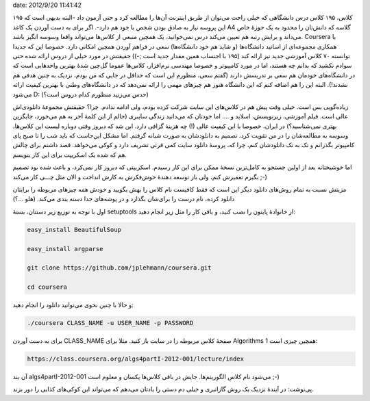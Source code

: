 .. title: اسکریپتی برای کاهش هزینهٔ شرکت در کلاس‌های دانشگاه Coursera ..
date: 2012/9/20 11:41:42

.. raw:: html

   <html>

.. raw:: html

   <body>

.. raw:: html

   <p>

۱۹۵ کلاس‌، ۱۹۵ کلاس درس دانشگاهی که خیلی راحت می‌توان از طریق اینترنت
آن‌ها را مطالعه کرد و حتی آزمون داد‌ -البته بدیهی است که این پروسه نیاز
به صادق بودن شخص با خود هم دارد‌-. اگر برای به دست آوردن یک کاغذ A4
گلاسه که دانش‌تان را محدود به یک حوزهٔ خاص می‌داند و برایش رتبه هم تعیین
می‌کند درس نمی‌خوانید‌، یک همچین منبعی از کلاس‌ها می‌تواند واقعا وسوسه
انگیز باشد‌. Coursera با همکاری مجموعه‌ای از اساتید دانشگاه‌ها (و شاید
هم خود دانشگاه‌ها) سعی در فراهم آوردن همچین امکانی دارد‌. خصوصا این که
جدیدا توانسته ۷۰ کلاس آموزشی جدید نیز ارائه کند (۱۹۵ با احتساب همین
مقدار جدید است ;-)) حقیقتش در مورد خیلی از دروس ارائه شده حتی سوادم
نکشید که بدانم چه هستند‌، اما در مورد کامپیوتر و خصوصا مهندسی
نرم‌افزار‌، کلاس‌ها عموما گل‌چین شدهٔ بهترین واحد‌هایی است که در
دانشگاه‌های خودمان هم سعی بر تدریسش دارند (گفتم سعی‌، منظورم این است که
حداقل در جایی که من بودم‌، نزدیک به چنین هدفی هم نشدند!). البته این را
هم اضافه کنم که این دانشگاه هنوز هم چیز‌های مهمی را ارائه نمی‌دهد که در
دانشگاه‌های وطنی با بهترین کیفیت ارائه می‌شود‌ D: (‌حدس می‌زنید منظورم
کدام دروس است؟)

زیاده‌گویی بس است‌. خیلی وقت پیش هم در کلاس‌های این سایت شرکت کرده
بودم‌، ولی ادامه ندادم‌. چرا؟ حقیقتش مجموعهٔ دانلودی‌اش عالی است‌. فیلم
آموزشی‌، زیرنویسش‌، اسلاید و …. اما خودتان که می‌دانید زندگی سایبری
(‌حالم از این کلمهٔ آخر به هم می‌خورد‌، جایگزین بهتری نمی‌شناسید؟) در
ایران‌، خصوصا با این کیفیت عالی (!) چه هزینهٔ گزافی دارد‌. این شد که
دیروز وقتی دوباره لیست این کلاس‌ها‌، وسوسه به مطالعه‌شان را در من تقویت
کرد‌، تصمیم به دانلودشان به صورت شبانه گرفتم‌. اما مشکل این‌جاست که باید
شب را تا صبح پای کامپیوتر بگذرانم و تک به تک دانلودشان کنم‌، چرا که‌،
پروسهٔ دانلود سایت کمی قرتی تشریف دارد و کوکی می‌خواهد‌. قصد داشتم برای
چالش هم که شده یک اسکریپت برای این کار بنویسم‌.

اما خوشبختانه بعد از اولین جستجو به کامل‌ترین نسخهٔ ممکن برای این کار
رسیدم‌. اسکریپتی که دیروز کار نمی‌کرد‌، و باعث شده بود تصمیم بگیرم
تعمیرش کنم‌، ولی باز توسعه دهندهٔ خوش‌فکرش به کارش انداخت و الان مثل
چـــی کار می‌کند ;-)

مزیتش نسبت به تمام روش‌های دانلود دیگر این است که فقط کافیست نام کلاس را
بهش بگویید و خودش همه چیز‌های مربوطه را برایتان دانلود کرده‌، نام درست
را برای‌شان بگذارد و در پوشه‌های جدا دسته بندی می‌کند‌. (هلو …؟)

اول با توجه به توزیع زیر دستتان‌، بستهٔ setuptools از خانوادهٔ پایتون را
نصب کنید‌، و باقی کار را مثل زیر انجام دهید:

.. code:: bash


    easy_install BeautifulSoup

    easy_install argparse

    git clone https://github.com/jplehmann/coursera.git

    cd coursera

و حالا با چنین نحوی می‌توانید دانلود را انجام دهید:

.. code:: bash


    ./coursera CLASS_NAME -u USER_NAME -p PASSWORD

برای به دست آوردن CLASS\_NAME صفحهٔ کلاس مربوطه را در سایت باز کنید‌.
مثلا برای Algorithms 1 همچین چیزی است:

.. code:: bash


    https://class.coursera.org/algs4partI-2012-001/lecture/index

آن بند algs4partI-2012-001 می‌شود نام کلاس‌ الگوریتم‌ها‌. جایش در باقی
کلاس‌ها یکسان و معلوم است ;-)

پی‌نوشت: در آیندهٔ نزدیک یک روش گاز‌انبری و خیلی دم دستی را یادتان
می‌دهم که می‌تواند این کوکی‌های کذایی را دور بزند.

.. raw:: html

   </p>

.. raw:: html

   </body>

.. raw:: html

   </html>
